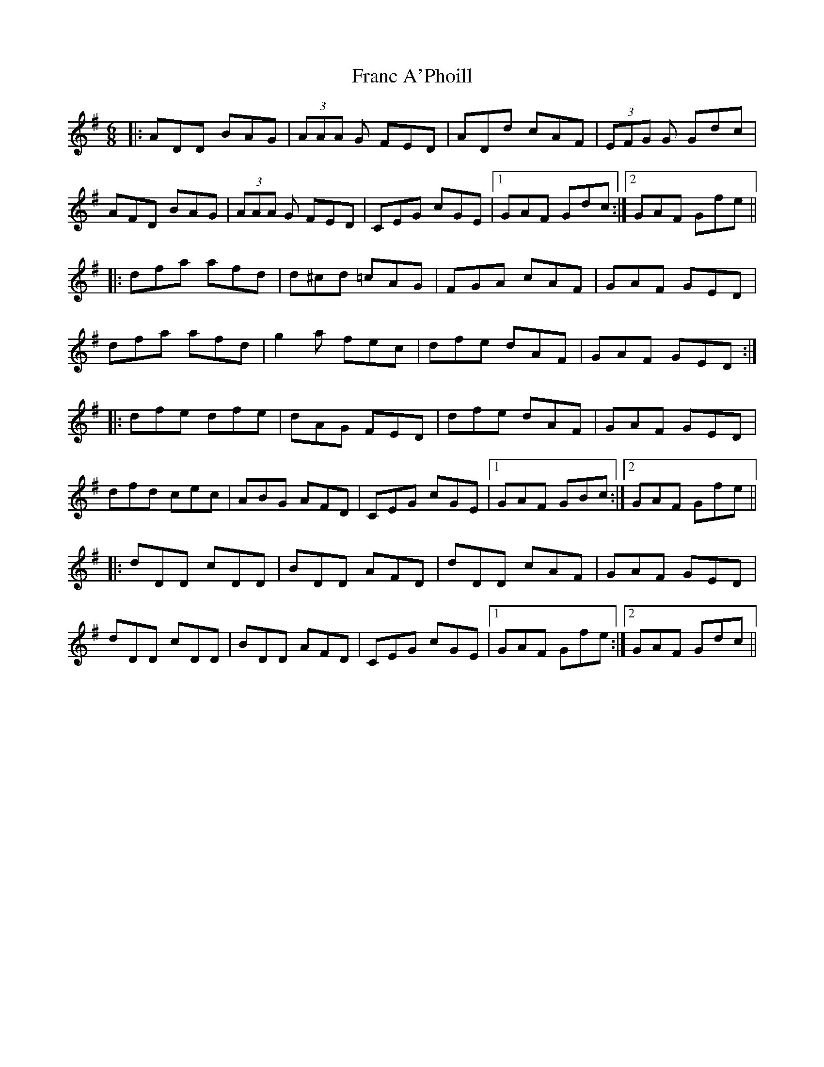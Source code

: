 X: 13962
T: Franc A'Phoill
R: jig
M: 6/8
K: Gmajor
|:ADD BAG|(3AAA G FED|ADd cAF|(3EFG G Gdc|
AFD BAG|(3AAA G FED|CEG cGE|1 GAF Gdc:|2 GAF Gfe||
|:dfa afd|d^cd =cAG|FGA cAF|GAF GED|
dfa afd|g2 a fec|dfe dAF|GAF GED:|
|:dfe dfe|dAG FED|dfe dAF|GAF GED|
dfd cec|ABG AFD|CEG cGE|1 GAF GBc:|2 GAF Gfe||
|:dDD cDD|BDD AFD|dDD cAF|GAF GED|
dDD cDD|BDD AFD|CEG cGE|1 GAF Gfe:|2 GAF Gdc||

